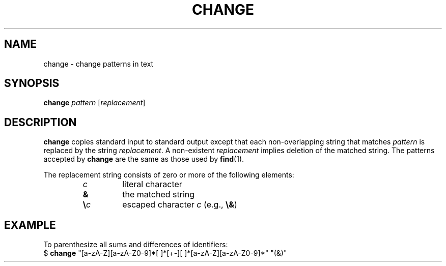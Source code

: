 .TH CHANGE 1 July\ 2019 local

.SH NAME
change \- change patterns in text

.SH SYNOPSIS
\fBchange\fP \fIpattern\fP [\fIreplacement\fP]

.SH DESCRIPTION
\fBchange\fP copies standard input to standard output
except that each non-overlapping string that matches
\fIpattern\fP is replaced by the string \fIreplacement\fP.
A non-existent \fIreplacement\fP implies deletion of the
matched string. The patterns accepted by \fBchange\fP are
the same as those used by \fBfind\fP(1).
.PP
The replacement string consists of zero or more of the
following elements:
.RS
.TP
\fIc\fP
literal character
.TP
\fB&\fP
the matched string
.TP
\fB\\\fIc\fR
escaped character \fIc\fP (e.g., \fB\\&\fP)
.RE

.SH EXAMPLE
To parenthesize all sums and differences of identifiers:
.nf
$ \fBchange\fP "[a-zA-Z][a-zA-Z0-9]*[ ]*[+-][ ]*[a-zA-Z][a-zA-Z0-9]*" "(&)"
.fi
